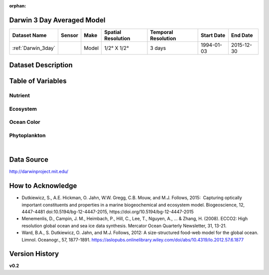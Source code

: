 :orphan:

.. _Darwin_3day:


Darwin 3 Day Averaged Model
***************************


.. |globe| image:: /_static/catalog_thumbnails/globe.png
   :scale: 10%
   :align: middle

.. |comp| image:: /_static/catalog_thumbnails/comp_2.png
   :scale: 10%
   :align: middle




+-------------------------------+----------+-------------+------------------------+-------------------+---------------------+---------------------+
| Dataset Name                  | Sensor   |  Make       |  Spatial Resolution    |Temporal Resolution|  Start Date         |  End Date           |
+===============================+==========+=============+========================+===================+=====================+=====================+
| :ref:`Darwin_3day`            | |comp|   |   Model     |     1/2° X 1/2°        | 3 days            |   1994-01-03        | 2015-12-30          |
+-------------------------------+----------+-------------+------------------------+-------------------+---------------------+---------------------+


Dataset Description
*******************

.. mdinclude:: ../dataset_descriptions/Darwin_3day_desc.md
    :start-line: 0


Table of Variables
******************

Nutrient
--------

.. raw:: html

    <iframe src="../../_static/var_tables/tblDarwin_Nutrient/tblDarwin_Nutrient.html"  frameborder = 0 height = '220px' width="100%">></iframe>

Ecosystem
---------

.. raw:: html

    <iframe src="../../_static/var_tables/tblDarwin_Ecosystem/tblDarwin_Ecosystem.html"  frameborder = 0 height = '220px' width="100%">></iframe>

Ocean Color
-----------

.. raw:: html

    <iframe src="../../_static/var_tables/tblDarwin_Ocean_Color/tblDarwin_Ocean_Color.html"  frameborder = 0 height = '150px' width="100%">></iframe>

Phytoplankton
-------------

.. raw:: html

    <iframe src="../../_static/var_tables/tblDarwin_Phytoplankton/tblDarwin_Phytoplankton.html"  frameborder = 0 height = '220px' width="100%">></iframe>


|

Data Source
***********

http://darwinproject.mit.edu/


How to Acknowledge
******************

- Dutkiewicz, S., A.E. Hickman, O. Jahn, W.W. Gregg, C.B. Mouw, and M.J. Follows, 2015:  Capturing optically important constituents and properties in a marine biogeochemical and ecosystem model. Biogeoscience, 12, 4447-4481 doi:10.5194/bg-12-4447-2015, https://doi.org/10.5194/bg-12-4447-2015
- Menemenlis, D., Campin, J. M., Heimbach, P., Hill, C., Lee, T., Nguyen, A., ... & Zhang, H. (2008). ECCO2: High resolution global ocean and sea ice data synthesis. Mercator Ocean Quarterly Newsletter, 31, 13-21.
- Ward, B.A., S. Dutkiewicz, O. Jahn, and M.J. Follows, 2012: A size-structured food-web model for the global ocean. Limnol. Oceanogr., 57, 1877-1891. https://aslopubs.onlinelibrary.wiley.com/doi/abs/10.4319/lo.2012.57.6.1877

Version History
***************

**v0.2**
